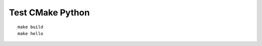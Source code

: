Test CMake Python
================================================================================

::

    make build
    make hello
